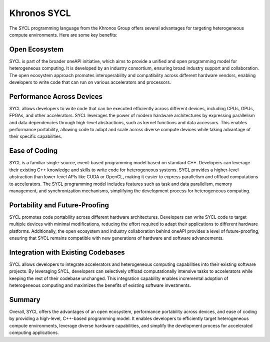 Khronos SYCL
############

The SYCL programming language from the Khronos Group offers several advantages for targeting heterogeneous compute environments. Here are some key benefits:

Open Ecosystem
****************

SYCL is part of the broader oneAPI initiative, which aims to provide a unified and open programming model for heterogeneous computing. It is developed by an industry consortium, ensuring broad industry support and collaboration. The open ecosystem approach promotes interoperability and compatibility across different hardware vendors, enabling developers to write code that can run on various accelerators and processors.

Performance Across Devices
****************************

SYCL allows developers to write code that can be executed efficiently across different devices, including CPUs, GPUs, FPGAs, and other accelerators. SYCL leverages the power of modern hardware architectures by expressing parallelism and data dependencies through high-level abstractions, such as kernel functions and data accessors. This enables performance portability, allowing code to adapt and scale across diverse compute devices while taking advantage of their specific capabilities.

Ease of Coding
****************

SYCL is a familiar single-source, event-based programming model based on standard C++. Developers can leverage their existing C++ knowledge and skills to write code for heterogeneous systems. SYCL provides a higher-level abstraction than lower-level APIs like CUDA or OpenCL, making it easier to express parallelism and offload computations to accelerators. The SYCL programming model includes features such as task and data parallelism, memory management, and synchronization mechanisms, simplifying the development process for heterogeneous computing.

Portability and Future-Proofing 
*********************************

SYCL promotes code portability across different hardware architectures. Developers can write SYCL code to target multiple devices with minimal modifications, reducing the effort required to adapt their applications to different hardware platforms. Additionally, the open ecosystem and industry collaboration behind oneAPI provides a level of future-proofing, ensuring that SYCL remains compatible with new generations of hardware and software advancements.

Integration with Existing Codebases
*************************************

SYCL allows developers to integrate accelerators and heterogeneous computing capabilities into their existing software projects. By leveraging SYCL, developers can selectively offload computationally intensive tasks to accelerators while keeping the rest of their codebase unchanged. This integration capability enables incremental adoption of heterogeneous computing and maximizes the benefits of existing software investments.

Summary
*********

Overall, SYCL offers the advantages of an open ecosystem, performance portability across devices, and ease of coding by providing a high-level, C++-based programming model. It enables developers to efficiently target heterogeneous compute environments, leverage diverse hardware capabilities, and simplify the development process for accelerated computing applications.


